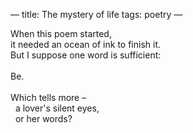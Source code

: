 :PROPERTIES:
:ID:       6554110F-BA97-4680-A1FE-14E3A56D5462
:SLUG:     the-mystery-of-life
:END:
---
title: The mystery of life
tags: poetry
---

#+BEGIN_VERSE
When this poem started,
it needed an ocean of ink to finish it.
But I suppose one word is sufficient:

Be.

Which tells more --
  a lover's silent eyes,
  or her words?
#+END_VERSE
